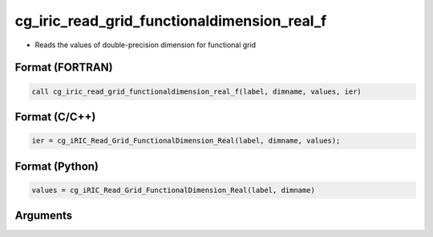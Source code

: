 cg_iric_read_grid_functionaldimension_real_f
============================================

-  Reads the values of double-precision dimension for functional grid

Format (FORTRAN)
------------------
.. code-block:: fortran

   call cg_iric_read_grid_functionaldimension_real_f(label, dimname, values, ier)

Format (C/C++)
----------------
.. code-block:: c

   ier = cg_iRIC_Read_Grid_FunctionalDimension_Real(label, dimname, values);

Format (Python)
----------------
.. code-block:: python

   values = cg_iRIC_Read_Grid_FunctionalDimension_Real(label, dimname)

Arguments
---------

.. csv-table:: Arguments of cg_iric_read_grid_functionaldimension_real_f
   :file: cg_iric_read_grid_functionaldimension_real_f_args.csv
   :header-rows: 1

